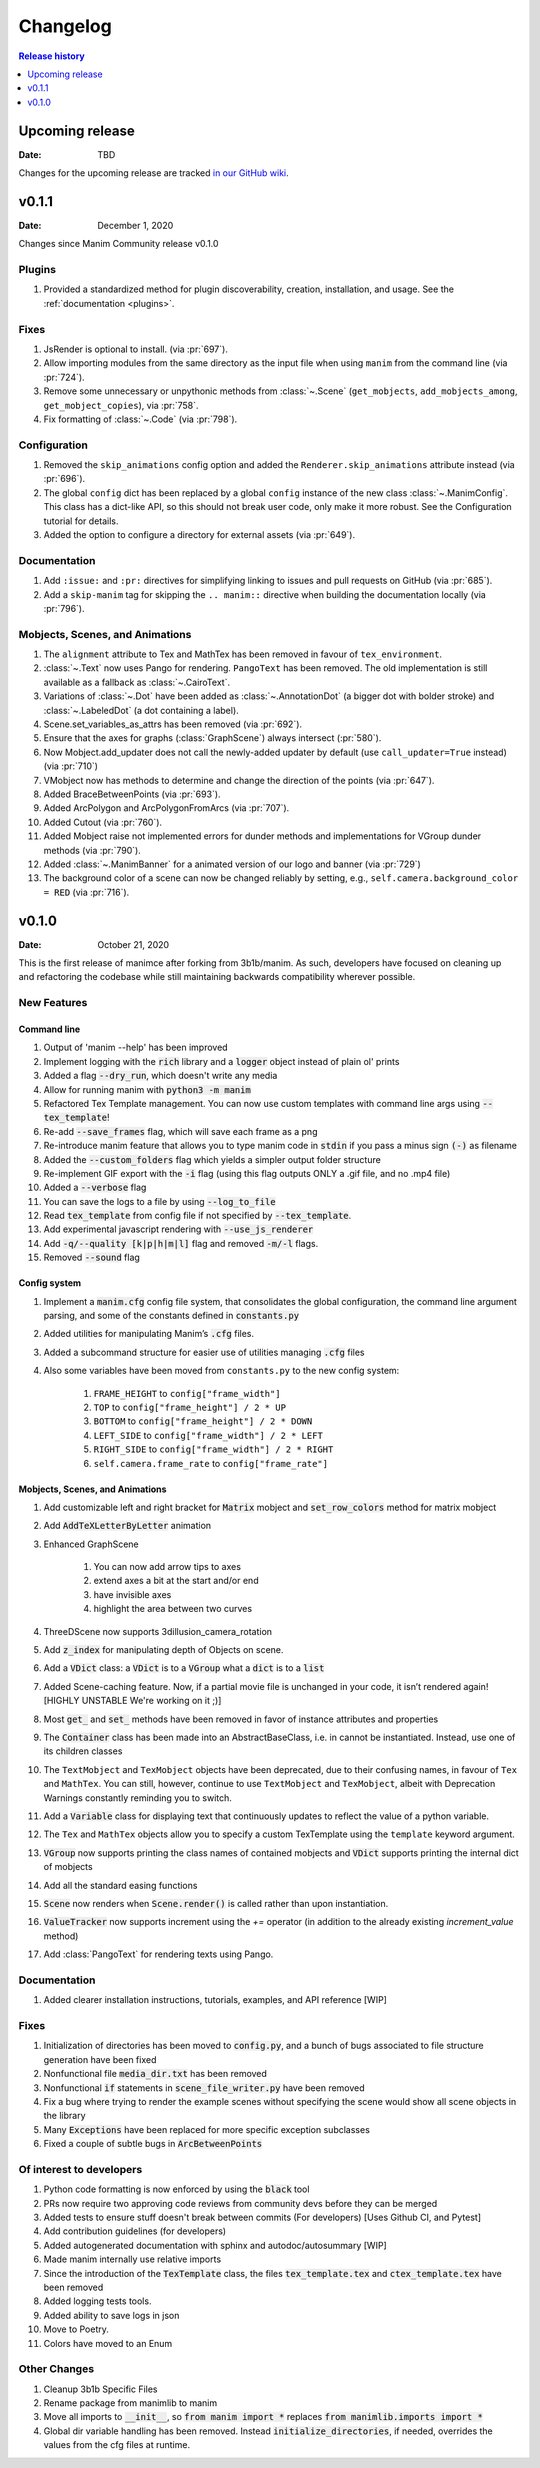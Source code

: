 #########
Changelog
#########

.. contents:: Release history
   :depth: 1
   :local:
   :backlinks: none


****************
Upcoming release
****************

:Date: TBD

Changes for the upcoming release are tracked `in our GitHub wiki <https://github.com/ManimCommunity/manim/wiki/Changelog-for-next-release>`_.


******
v0.1.1
******

:Date: December 1, 2020

Changes since Manim Community release v0.1.0

Plugins
=======

#. Provided a standardized method for plugin discoverability, creation,
   installation, and usage. See the :ref:`documentation <plugins>`.

Fixes
=====

#. JsRender is optional to install. (via :pr:`697`).
#. Allow importing modules from the same directory as the input
   file when using ``manim`` from the command line (via :pr:`724`).
#. Remove some unnecessary or unpythonic methods from :class:`~.Scene`
   (``get_mobjects``, ``add_mobjects_among``, ``get_mobject_copies``),
   via :pr:`758`.
#. Fix formatting of :class:`~.Code` (via :pr:`798`).

Configuration
=============

#. Removed the ``skip_animations`` config option and added the
   ``Renderer.skip_animations`` attribute instead (via :pr:`696`).
#. The global ``config`` dict has been replaced by a global ``config`` instance
   of the new class :class:`~.ManimConfig`.  This class has a dict-like API, so
   this should not break user code, only make it more robust.  See the
   Configuration tutorial for details.
#. Added the option to configure a directory for external assets (via :pr:`649`).


Documentation
=============

#. Add ``:issue:`` and ``:pr:`` directives for simplifying linking to issues and
   pull requests on GitHub (via :pr:`685`).
#. Add a ``skip-manim`` tag for skipping the ``.. manim::`` directive when
   building the documentation locally (via :pr:`796`).


Mobjects, Scenes, and Animations
================================

#. The ``alignment`` attribute to Tex and MathTex has been removed in favour of ``tex_environment``.
#. :class:`~.Text` now uses Pango for rendering. ``PangoText`` has been removed. The old implementation is still available as a fallback as :class:`~.CairoText`.
#. Variations of :class:`~.Dot` have been added as :class:`~.AnnotationDot`
   (a bigger dot with bolder stroke) and :class:`~.LabeledDot` (a dot containing a
   label).
#. Scene.set_variables_as_attrs has been removed (via :pr:`692`).
#. Ensure that the axes for graphs (:class:`GraphScene`) always intersect (:pr:`580`).
#. Now Mobject.add_updater does not call the newly-added updater by default
   (use ``call_updater=True`` instead) (via :pr:`710`)
#. VMobject now has methods to determine and change the direction of the points (via :pr:`647`).
#. Added BraceBetweenPoints (via :pr:`693`).
#. Added ArcPolygon and ArcPolygonFromArcs (via :pr:`707`).
#. Added Cutout (via :pr:`760`).
#. Added Mobject raise not implemented errors for dunder methods and implementations for VGroup dunder methods (via :pr:`790`).
#. Added :class:`~.ManimBanner` for a animated version of our logo and banner (via :pr:`729`)
#. The background color of a scene can now be changed reliably by setting, e.g.,
   ``self.camera.background_color = RED`` (via :pr:`716`).



******
v0.1.0
******

:Date: October 21, 2020

This is the first release of manimce after forking from 3b1b/manim.  As such,
developers have focused on cleaning up and refactoring the codebase while still
maintaining backwards compatibility wherever possible.


New Features
============

Command line
------------

#. Output of 'manim --help' has been improved
#. Implement logging with the :code:`rich` library and a :code:`logger` object instead of plain ol' prints
#. Added a flag :code:`--dry_run`, which doesn't write any media
#. Allow for running manim with :code:`python3 -m manim`
#. Refactored Tex Template management. You can now use custom templates with command line args using :code:`--tex_template`!
#. Re-add :code:`--save_frames` flag, which will save each frame as a png
#. Re-introduce manim feature that allows you to type manim code in :code:`stdin` if you pass a minus sign :code:`(-)` as filename
#. Added the :code:`--custom_folders` flag which yields a simpler output folder structure
#. Re-implement GIF export with the :code:`-i` flag (using this flag outputs ONLY a .gif file, and no .mp4 file)
#. Added a :code:`--verbose` flag
#. You can save the logs to a file by using :code:`--log_to_file`
#. Read :code:`tex_template` from config file if not specified by :code:`--tex_template`.
#. Add experimental javascript rendering with :code:`--use_js_renderer`
#. Add :code:`-q/--quality [k|p|h|m|l]` flag and removed :code:`-m/-l` flags.
#. Removed :code:`--sound` flag


Config system
-------------

#. Implement a :code:`manim.cfg` config file system, that consolidates the global configuration, the command line argument parsing, and some of the constants defined in :code:`constants.py`
#. Added utilities for manipulating Manim’s :code:`.cfg` files.
#. Added a subcommand structure for easier use of utilities managing :code:`.cfg` files
#. Also some variables have been moved from ``constants.py`` to the new config system:

    #. ``FRAME_HEIGHT`` to ``config["frame_width"]``
    #. ``TOP`` to ``config["frame_height"] / 2 * UP``
    #. ``BOTTOM`` to ``config["frame_height"] / 2 * DOWN``
    #. ``LEFT_SIDE`` to ``config["frame_width"] / 2 * LEFT``
    #. ``RIGHT_SIDE`` to ``config["frame_width"] / 2 * RIGHT``
    #. ``self.camera.frame_rate`` to ``config["frame_rate"]``




Mobjects, Scenes, and Animations
--------------------------------

#. Add customizable left and right bracket for :code:`Matrix` mobject and :code:`set_row_colors` method for matrix mobject
#. Add :code:`AddTeXLetterByLetter` animation
#. Enhanced GraphScene

    #. You can now add arrow tips to axes
    #. extend axes a bit at the start and/or end
    #. have invisible axes
    #. highlight the area between two curves
#. ThreeDScene now supports 3dillusion_camera_rotation
#. Add :code:`z_index` for manipulating depth of Objects on scene.
#. Add a :code:`VDict` class: a :code:`VDict` is to a :code:`VGroup` what a :code:`dict` is to a :code:`list`
#. Added Scene-caching feature. Now, if a partial movie file is unchanged in your code, it isn’t rendered again! [HIGHLY UNSTABLE We're working on it ;)]
#. Most :code:`get_` and :code:`set_` methods have been removed in favor of instance attributes and properties
#. The :code:`Container` class has been made into an AbstractBaseClass, i.e. in cannot be instantiated.  Instead, use one of its children classes
#. The ``TextMobject`` and ``TexMobject`` objects have been deprecated, due to their confusing names, in favour of ``Tex`` and ``MathTex``. You can still, however, continue to use ``TextMobject`` and ``TexMobject``, albeit with Deprecation Warnings constantly reminding you to switch.
#. Add a :code:`Variable` class for displaying text that continuously updates to reflect the value of a python variable.
#. The ``Tex`` and ``MathTex`` objects allow you to specify a custom TexTemplate using the ``template`` keyword argument.
#. :code:`VGroup` now supports printing the class names of contained mobjects and :code:`VDict` supports printing the internal dict of mobjects
#. Add all the standard easing functions
#. :code:`Scene` now renders when :code:`Scene.render()` is called rather than upon instantiation.
#. :code:`ValueTracker` now supports increment using the `+=` operator (in addition to the already existing `increment_value` method)
#. Add :class:`PangoText` for rendering texts using Pango.


Documentation
=============

#. Added clearer installation instructions, tutorials, examples, and API reference [WIP]


Fixes
=====

#. Initialization of directories has been moved to :code:`config.py`, and a bunch of bugs associated to file structure generation have been fixed
#. Nonfunctional file :code:`media_dir.txt` has been removed
#. Nonfunctional :code:`if` statements in :code:`scene_file_writer.py` have been removed
#. Fix a bug where trying to render the example scenes without specifying the scene would show all scene objects in the library
#. Many :code:`Exceptions` have been replaced for more specific exception subclasses
#. Fixed a couple of subtle bugs in :code:`ArcBetweenPoints`


Of interest to developers
=========================

#. Python code formatting is now enforced by using the :code:`black` tool
#. PRs now require two approving code reviews from community devs before they can be merged
#. Added tests to ensure stuff doesn't break between commits (For developers) [Uses Github CI, and Pytest]
#. Add contribution guidelines (for developers)
#. Added autogenerated documentation with sphinx and autodoc/autosummary [WIP]
#. Made manim internally use relative imports
#. Since the introduction of the :code:`TexTemplate` class, the files :code:`tex_template.tex` and :code:`ctex_template.tex` have been removed
#. Added logging tests tools.
#. Added ability to save logs in json
#. Move to Poetry.
#. Colors have moved to an Enum

Other Changes
=============

#. Cleanup 3b1b Specific Files
#. Rename package from manimlib to manim
#. Move all imports to :code:`__init__`, so :code:`from manim import *` replaces :code:`from manimlib.imports import *`
#. Global dir variable handling has been removed. Instead :code:`initialize_directories`, if needed, overrides the values from the cfg files at runtime.
